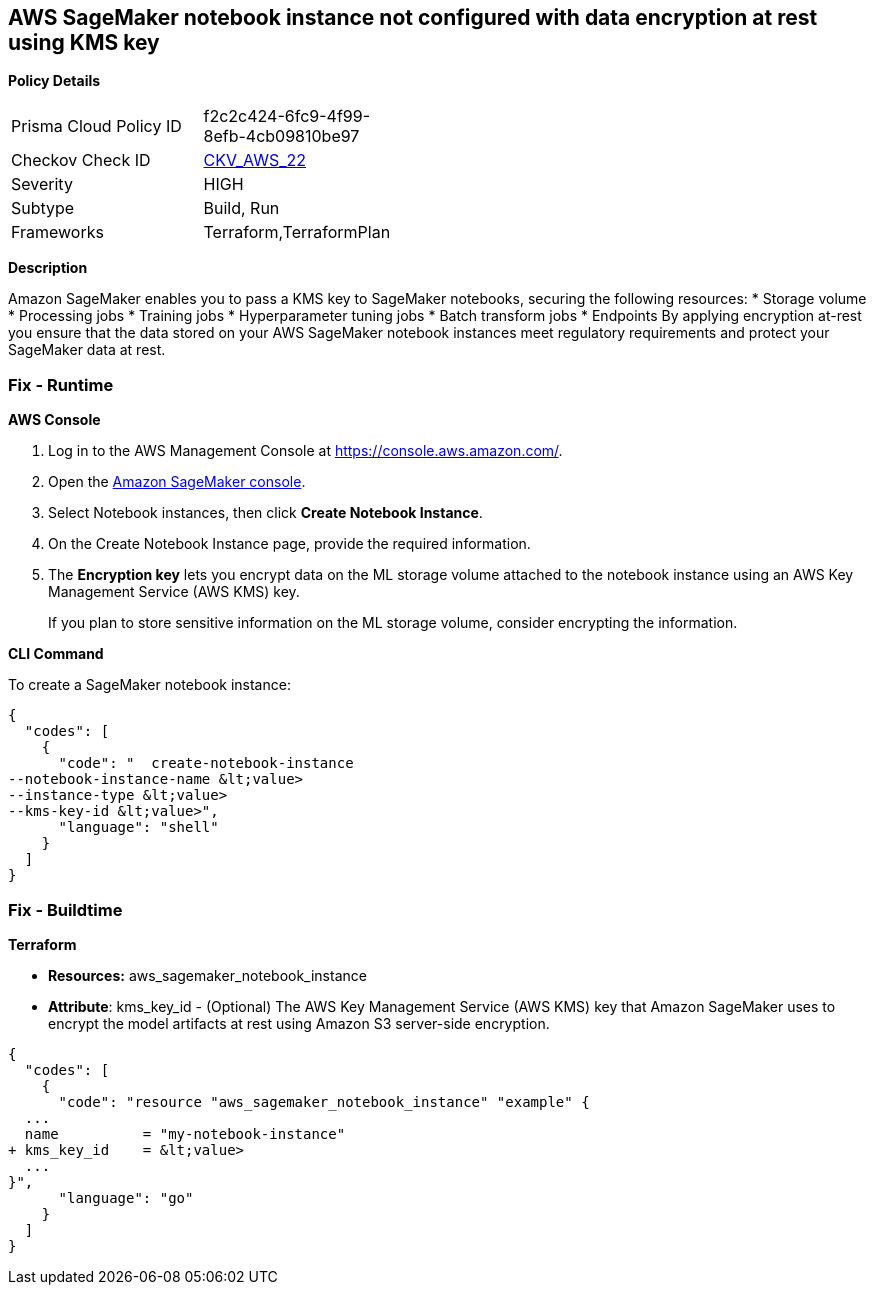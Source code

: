 == AWS SageMaker notebook instance not configured with data encryption at rest using KMS key


*Policy Details* 

[width=45%]
[cols="1,1"]
|=== 
|Prisma Cloud Policy ID 
| f2c2c424-6fc9-4f99-8efb-4cb09810be97

|Checkov Check ID 
| https://github.com/bridgecrewio/checkov/tree/master/checkov/terraform/checks/resource/aws/SagemakerNotebookEncryption.py[CKV_AWS_22]

|Severity
|HIGH

|Subtype
|Build, Run

|Frameworks
|Terraform,TerraformPlan

|=== 



*Description* 


Amazon SageMaker enables you to pass a KMS key to SageMaker notebooks, securing the following resources:
* Storage volume
* Processing jobs
* Training jobs
* Hyperparameter tuning jobs
* Batch transform jobs
* Endpoints
By applying encryption at-rest you ensure that the data stored on your AWS SageMaker notebook instances meet regulatory requirements and protect your SageMaker data at rest.

=== Fix - Runtime


*AWS Console* 



. Log in to the AWS Management Console at https://console.aws.amazon.com/.

. Open the https://console.aws.amazon.com/sagemaker/[Amazon SageMaker console].

. Select Notebook instances, then click *Create Notebook Instance*.

. On the Create Notebook Instance page, provide the required information.

. The *Encryption key* lets you encrypt data on the ML storage volume attached to the notebook instance using an AWS Key Management Service (AWS KMS) key.
+
If you plan to store sensitive information on the ML storage volume, consider encrypting the information.


*CLI Command* 


To create a SageMaker notebook instance:


[source,shell]
----
{
  "codes": [
    {
      "code": "  create-notebook-instance
--notebook-instance-name &lt;value>
--instance-type &lt;value>
--kms-key-id &lt;value>",
      "language": "shell"
    }
  ]
}
----

=== Fix - Buildtime


*Terraform* 


* *Resources:* aws_sagemaker_notebook_instance
* *Attribute*: kms_key_id - (Optional) The AWS Key Management Service (AWS KMS) key that Amazon SageMaker uses to encrypt the model artifacts at rest using Amazon S3 server-side encryption.


[source,go]
----
{
  "codes": [
    {
      "code": "resource "aws_sagemaker_notebook_instance" "example" {
  ...
  name          = "my-notebook-instance"
+ kms_key_id    = &lt;value>
  ...
}",
      "language": "go"
    }
  ]
}
----
